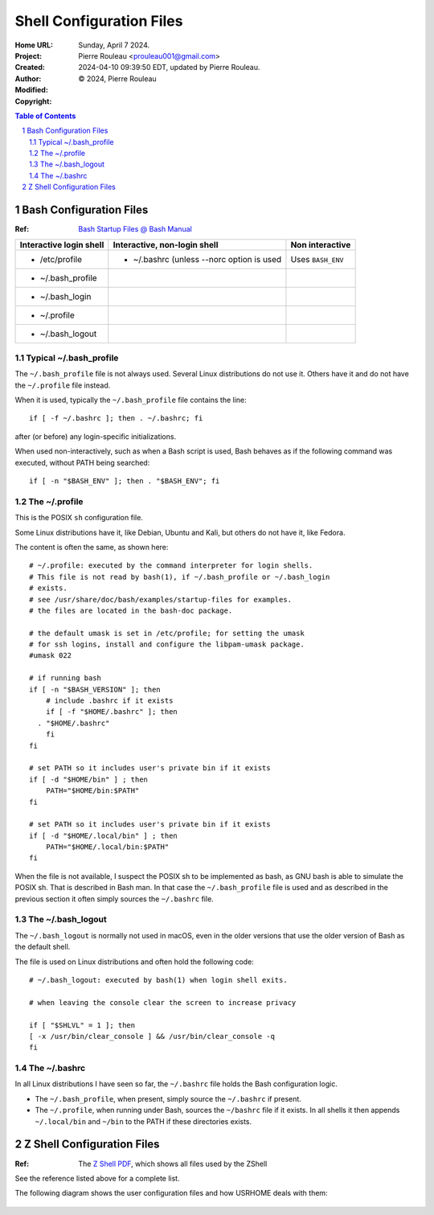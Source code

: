 =========================
Shell Configuration Files
=========================

:Home URL:
:Project:
:Created:  Sunday, April  7 2024.
:Author:  Pierre Rouleau <prouleau001@gmail.com>
:Modified: 2024-04-10 09:39:50 EDT, updated by Pierre Rouleau.
:Copyright: © 2024, Pierre Rouleau


.. contents::  **Table of Contents**
.. sectnum::

.. ---------------------------------------------------------------------------


Bash Configuration Files
========================

:Ref: `Bash Startup Files @ Bash Manual`_

======================= ========================================= ========================
Interactive login shell Interactive, non-login shell              Non interactive
======================= ========================================= ========================
- /etc/profile          - ~/.bashrc (unless --norc option is used Uses ``BASH_ENV``
- ~/.bash_profile
- ~/.bash_login
- ~/.profile
- ~/.bash_logout
======================= ========================================= ========================

Typical ~/.bash_profile
-----------------------

The ``~/.bash_profile`` file is not always used.  Several Linux
distributions do not use it.  Others have it and do not have the
``~/.profile`` file instead.


When it is used, typically the ``~/.bash_profile`` file contains the line::

  if [ -f ~/.bashrc ]; then . ~/.bashrc; fi

after (or before) any login-specific initializations.


When used non-interactively, such as when a Bash script is used,
Bash behaves as if the following command was executed, without
PATH being searched::

  if [ -n "$BASH_ENV" ]; then . "$BASH_ENV"; fi

The ~/.profile
--------------

This is the POSIX ``sh`` configuration file.

Some Linux distributions have it, like Debian, Ubuntu and Kali, but others do not have
it, like Fedora.

The content is often the same, as shown here::

      # ~/.profile: executed by the command interpreter for login shells.
      # This file is not read by bash(1), if ~/.bash_profile or ~/.bash_login
      # exists.
      # see /usr/share/doc/bash/examples/startup-files for examples.
      # the files are located in the bash-doc package.

      # the default umask is set in /etc/profile; for setting the umask
      # for ssh logins, install and configure the libpam-umask package.
      #umask 022

      # if running bash
      if [ -n "$BASH_VERSION" ]; then
          # include .bashrc if it exists
          if [ -f "$HOME/.bashrc" ]; then
        . "$HOME/.bashrc"
          fi
      fi

      # set PATH so it includes user's private bin if it exists
      if [ -d "$HOME/bin" ] ; then
          PATH="$HOME/bin:$PATH"
      fi

      # set PATH so it includes user's private bin if it exists
      if [ -d "$HOME/.local/bin" ] ; then
          PATH="$HOME/.local/bin:$PATH"
      fi

When the file is not available, I suspect the POSIX sh to be implemented as
bash, as GNU bash is able to simulate the POSIX sh. That is described in Bash
man.  In that case the ``~/.bash_profile`` file is used and as described in
the previous section it often simply sources the ``~/.bashrc`` file.

The ~/.bash_logout
------------------

The ``~/.bash_logout`` is normally not used in macOS, even in the older
versions that use the older version of Bash as the default shell.

The file is used on Linux distributions  and often hold the following code::

          # ~/.bash_logout: executed by bash(1) when login shell exits.

          # when leaving the console clear the screen to increase privacy

          if [ "$SHLVL" = 1 ]; then
          [ -x /usr/bin/clear_console ] && /usr/bin/clear_console -q
          fi

The ~/.bashrc
-------------

In all Linux distributions I have seen so far, the ``~/.bashrc`` file holds
the Bash configuration logic.

- The ``~/.bash_profile``, when present, simply source the ``~/.bashrc`` if present.
- The ``~/.profile``, when running under Bash, sources the ``~/bashrc`` file
  if it exists. In all shells it then appends ``~/.local/bin`` and ``~/bin``
  to the PATH if these directories exists.

Z Shell Configuration Files
===========================

:Ref: The `Z Shell PDF`_, which shows all files used by the ZShell

See the reference listed above for a complete list.

The following diagram shows the user configuration files and
how USRHOME deals with them:

.. figure:: ../res/zsh-startup-01.png

.. ---------------------------------------------------------------------------
.. links


.. _Bash Startup Files @ Bash Manual: https://www.gnu.org/software/bash/manual/html_node/Bash-Startup-Files.html
.. _Z Shell PDF: https://raw.githubusercontent.com/pierre-rouleau/pel/master/doc/pdf/lang/zsh.pdf



.. ---------------------------------------------------------------------------

..
       Local Variables:
       time-stamp-line-limit: 10
       time-stamp-start: "^:Modified:[ \t]+\\\\?"
       time-stamp-end:   "\\.$"
       End:
